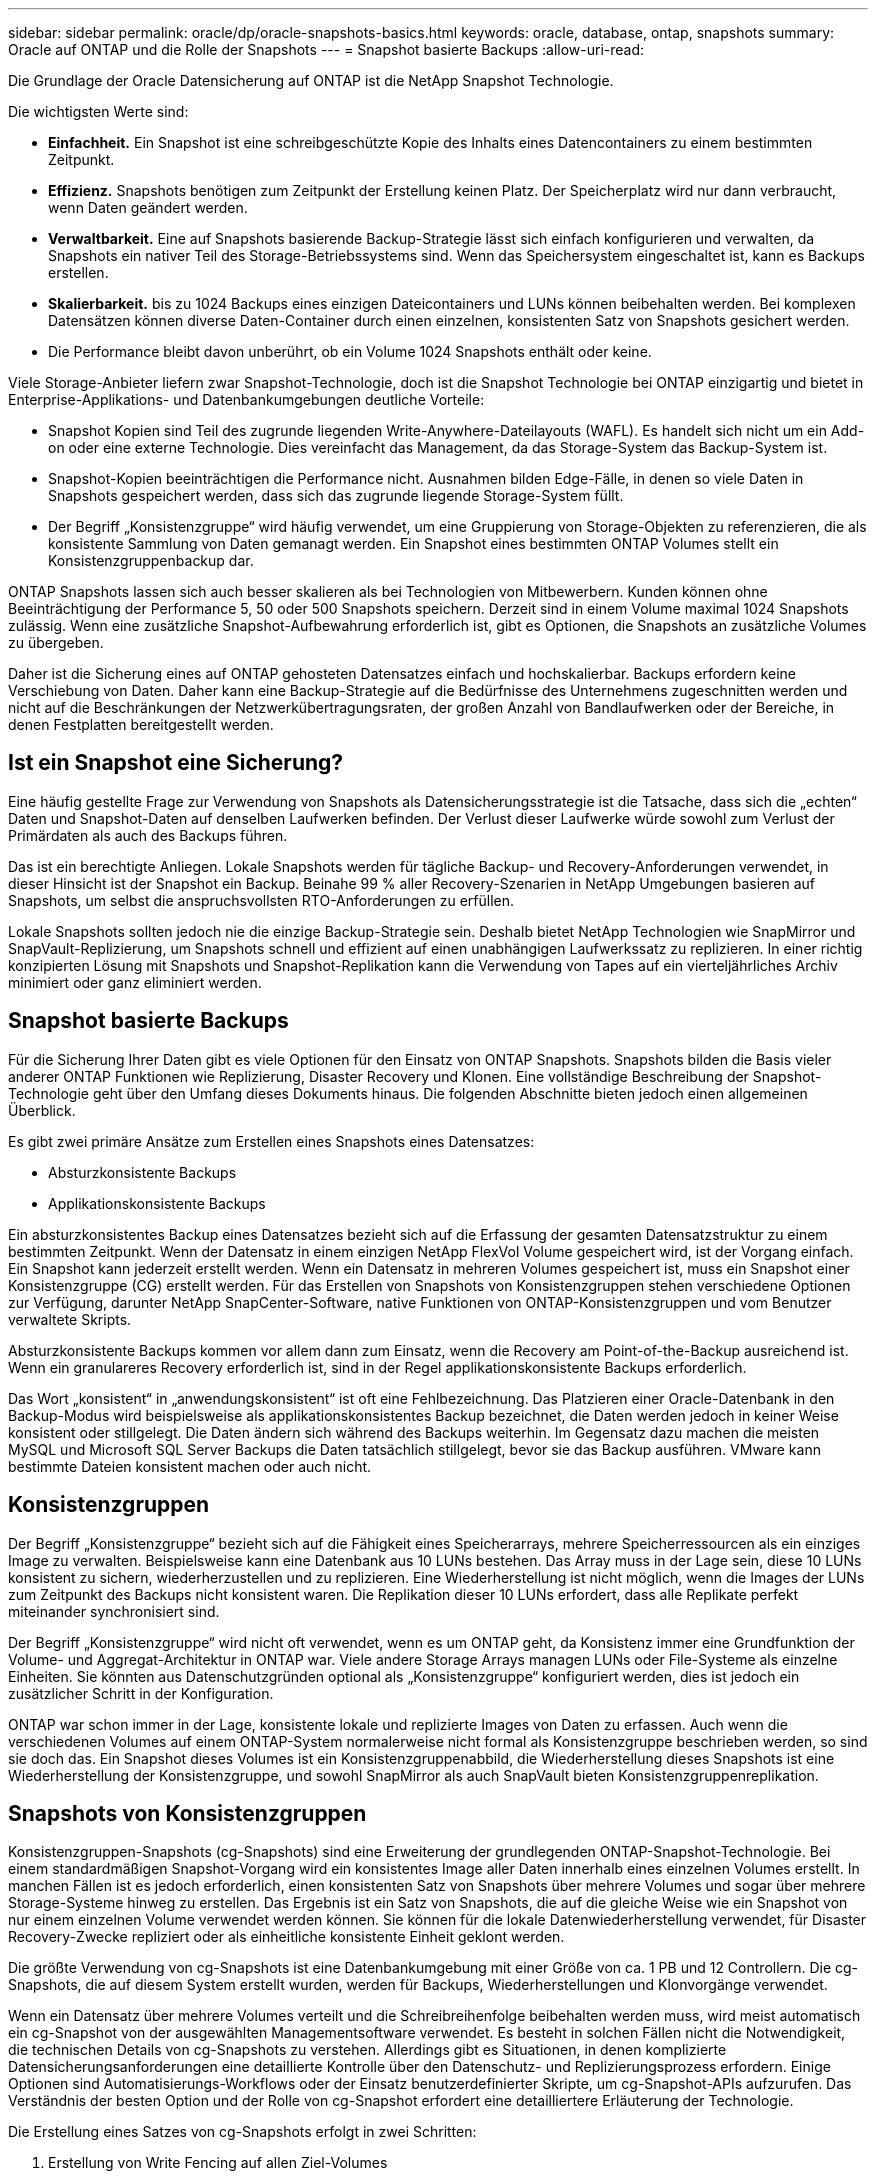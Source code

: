 ---
sidebar: sidebar 
permalink: oracle/dp/oracle-snapshots-basics.html 
keywords: oracle, database, ontap, snapshots 
summary: Oracle auf ONTAP und die Rolle der Snapshots 
---
= Snapshot basierte Backups
:allow-uri-read: 


[role="lead"]
Die Grundlage der Oracle Datensicherung auf ONTAP ist die NetApp Snapshot Technologie.

Die wichtigsten Werte sind:

* *Einfachheit.* Ein Snapshot ist eine schreibgeschützte Kopie des Inhalts eines Datencontainers zu einem bestimmten Zeitpunkt.
* *Effizienz.* Snapshots benötigen zum Zeitpunkt der Erstellung keinen Platz. Der Speicherplatz wird nur dann verbraucht, wenn Daten geändert werden.
* *Verwaltbarkeit.* Eine auf Snapshots basierende Backup-Strategie lässt sich einfach konfigurieren und verwalten, da Snapshots ein nativer Teil des Storage-Betriebssystems sind. Wenn das Speichersystem eingeschaltet ist, kann es Backups erstellen.
* *Skalierbarkeit.* bis zu 1024 Backups eines einzigen Dateicontainers und LUNs können beibehalten werden. Bei komplexen Datensätzen können diverse Daten-Container durch einen einzelnen, konsistenten Satz von Snapshots gesichert werden.
* Die Performance bleibt davon unberührt, ob ein Volume 1024 Snapshots enthält oder keine.


Viele Storage-Anbieter liefern zwar Snapshot-Technologie, doch ist die Snapshot Technologie bei ONTAP einzigartig und bietet in Enterprise-Applikations- und Datenbankumgebungen deutliche Vorteile:

* Snapshot Kopien sind Teil des zugrunde liegenden Write-Anywhere-Dateilayouts (WAFL). Es handelt sich nicht um ein Add-on oder eine externe Technologie. Dies vereinfacht das Management, da das Storage-System das Backup-System ist.
* Snapshot-Kopien beeinträchtigen die Performance nicht. Ausnahmen bilden Edge-Fälle, in denen so viele Daten in Snapshots gespeichert werden, dass sich das zugrunde liegende Storage-System füllt.
* Der Begriff „Konsistenzgruppe“ wird häufig verwendet, um eine Gruppierung von Storage-Objekten zu referenzieren, die als konsistente Sammlung von Daten gemanagt werden. Ein Snapshot eines bestimmten ONTAP Volumes stellt ein Konsistenzgruppenbackup dar.


ONTAP Snapshots lassen sich auch besser skalieren als bei Technologien von Mitbewerbern. Kunden können ohne Beeinträchtigung der Performance 5, 50 oder 500 Snapshots speichern. Derzeit sind in einem Volume maximal 1024 Snapshots zulässig. Wenn eine zusätzliche Snapshot-Aufbewahrung erforderlich ist, gibt es Optionen, die Snapshots an zusätzliche Volumes zu übergeben.

Daher ist die Sicherung eines auf ONTAP gehosteten Datensatzes einfach und hochskalierbar. Backups erfordern keine Verschiebung von Daten. Daher kann eine Backup-Strategie auf die Bedürfnisse des Unternehmens zugeschnitten werden und nicht auf die Beschränkungen der Netzwerkübertragungsraten, der großen Anzahl von Bandlaufwerken oder der Bereiche, in denen Festplatten bereitgestellt werden.



== Ist ein Snapshot eine Sicherung?

Eine häufig gestellte Frage zur Verwendung von Snapshots als Datensicherungsstrategie ist die Tatsache, dass sich die „echten“ Daten und Snapshot-Daten auf denselben Laufwerken befinden. Der Verlust dieser Laufwerke würde sowohl zum Verlust der Primärdaten als auch des Backups führen.

Das ist ein berechtigte Anliegen. Lokale Snapshots werden für tägliche Backup- und Recovery-Anforderungen verwendet, in dieser Hinsicht ist der Snapshot ein Backup. Beinahe 99 % aller Recovery-Szenarien in NetApp Umgebungen basieren auf Snapshots, um selbst die anspruchsvollsten RTO-Anforderungen zu erfüllen.

Lokale Snapshots sollten jedoch nie die einzige Backup-Strategie sein. Deshalb bietet NetApp Technologien wie SnapMirror und SnapVault-Replizierung, um Snapshots schnell und effizient auf einen unabhängigen Laufwerkssatz zu replizieren. In einer richtig konzipierten Lösung mit Snapshots und Snapshot-Replikation kann die Verwendung von Tapes auf ein vierteljährliches Archiv minimiert oder ganz eliminiert werden.



== Snapshot basierte Backups

Für die Sicherung Ihrer Daten gibt es viele Optionen für den Einsatz von ONTAP Snapshots. Snapshots bilden die Basis vieler anderer ONTAP Funktionen wie Replizierung, Disaster Recovery und Klonen. Eine vollständige Beschreibung der Snapshot-Technologie geht über den Umfang dieses Dokuments hinaus. Die folgenden Abschnitte bieten jedoch einen allgemeinen Überblick.

Es gibt zwei primäre Ansätze zum Erstellen eines Snapshots eines Datensatzes:

* Absturzkonsistente Backups
* Applikationskonsistente Backups


Ein absturzkonsistentes Backup eines Datensatzes bezieht sich auf die Erfassung der gesamten Datensatzstruktur zu einem bestimmten Zeitpunkt. Wenn der Datensatz in einem einzigen NetApp FlexVol Volume gespeichert wird, ist der Vorgang einfach. Ein Snapshot kann jederzeit erstellt werden. Wenn ein Datensatz in mehreren Volumes gespeichert ist, muss ein Snapshot einer Konsistenzgruppe (CG) erstellt werden. Für das Erstellen von Snapshots von Konsistenzgruppen stehen verschiedene Optionen zur Verfügung, darunter NetApp SnapCenter-Software, native Funktionen von ONTAP-Konsistenzgruppen und vom Benutzer verwaltete Skripts.

Absturzkonsistente Backups kommen vor allem dann zum Einsatz, wenn die Recovery am Point-of-the-Backup ausreichend ist. Wenn ein granulareres Recovery erforderlich ist, sind in der Regel applikationskonsistente Backups erforderlich.

Das Wort „konsistent“ in „anwendungskonsistent“ ist oft eine Fehlbezeichnung. Das Platzieren einer Oracle-Datenbank in den Backup-Modus wird beispielsweise als applikationskonsistentes Backup bezeichnet, die Daten werden jedoch in keiner Weise konsistent oder stillgelegt. Die Daten ändern sich während des Backups weiterhin. Im Gegensatz dazu machen die meisten MySQL und Microsoft SQL Server Backups die Daten tatsächlich stillgelegt, bevor sie das Backup ausführen. VMware kann bestimmte Dateien konsistent machen oder auch nicht.



== Konsistenzgruppen

Der Begriff „Konsistenzgruppe“ bezieht sich auf die Fähigkeit eines Speicherarrays, mehrere Speicherressourcen als ein einziges Image zu verwalten. Beispielsweise kann eine Datenbank aus 10 LUNs bestehen. Das Array muss in der Lage sein, diese 10 LUNs konsistent zu sichern, wiederherzustellen und zu replizieren. Eine Wiederherstellung ist nicht möglich, wenn die Images der LUNs zum Zeitpunkt des Backups nicht konsistent waren. Die Replikation dieser 10 LUNs erfordert, dass alle Replikate perfekt miteinander synchronisiert sind.

Der Begriff „Konsistenzgruppe“ wird nicht oft verwendet, wenn es um ONTAP geht, da Konsistenz immer eine Grundfunktion der Volume- und Aggregat-Architektur in ONTAP war. Viele andere Storage Arrays managen LUNs oder File-Systeme als einzelne Einheiten. Sie könnten aus Datenschutzgründen optional als „Konsistenzgruppe“ konfiguriert werden, dies ist jedoch ein zusätzlicher Schritt in der Konfiguration.

ONTAP war schon immer in der Lage, konsistente lokale und replizierte Images von Daten zu erfassen. Auch wenn die verschiedenen Volumes auf einem ONTAP-System normalerweise nicht formal als Konsistenzgruppe beschrieben werden, so sind sie doch das. Ein Snapshot dieses Volumes ist ein Konsistenzgruppenabbild, die Wiederherstellung dieses Snapshots ist eine Wiederherstellung der Konsistenzgruppe, und sowohl SnapMirror als auch SnapVault bieten Konsistenzgruppenreplikation.



== Snapshots von Konsistenzgruppen

Konsistenzgruppen-Snapshots (cg-Snapshots) sind eine Erweiterung der grundlegenden ONTAP-Snapshot-Technologie. Bei einem standardmäßigen Snapshot-Vorgang wird ein konsistentes Image aller Daten innerhalb eines einzelnen Volumes erstellt. In manchen Fällen ist es jedoch erforderlich, einen konsistenten Satz von Snapshots über mehrere Volumes und sogar über mehrere Storage-Systeme hinweg zu erstellen. Das Ergebnis ist ein Satz von Snapshots, die auf die gleiche Weise wie ein Snapshot von nur einem einzelnen Volume verwendet werden können. Sie können für die lokale Datenwiederherstellung verwendet, für Disaster Recovery-Zwecke repliziert oder als einheitliche konsistente Einheit geklont werden.

Die größte Verwendung von cg-Snapshots ist eine Datenbankumgebung mit einer Größe von ca. 1 PB und 12 Controllern. Die cg-Snapshots, die auf diesem System erstellt wurden, werden für Backups, Wiederherstellungen und Klonvorgänge verwendet.

Wenn ein Datensatz über mehrere Volumes verteilt und die Schreibreihenfolge beibehalten werden muss, wird meist automatisch ein cg-Snapshot von der ausgewählten Managementsoftware verwendet. Es besteht in solchen Fällen nicht die Notwendigkeit, die technischen Details von cg-Snapshots zu verstehen. Allerdings gibt es Situationen, in denen komplizierte Datensicherungsanforderungen eine detaillierte Kontrolle über den Datenschutz- und Replizierungsprozess erfordern. Einige Optionen sind Automatisierungs-Workflows oder der Einsatz benutzerdefinierter Skripte, um cg-Snapshot-APIs aufzurufen. Das Verständnis der besten Option und der Rolle von cg-Snapshot erfordert eine detailliertere Erläuterung der Technologie.

Die Erstellung eines Satzes von cg-Snapshots erfolgt in zwei Schritten:

. Erstellung von Write Fencing auf allen Ziel-Volumes
. Erstellen Sie Snapshots dieser Volumes im abgetrennten Zustand.


Schreibzaun wird seriell hergestellt. Das bedeutet, dass bei der Einrichtung des Fencing-Prozesses über mehrere Volumes hinweg die I/O-Schreibvorgänge auf dem ersten Volume in der Sequenz eingefroren werden, da sie weiterhin auf Volumes übertragen werden, die später angezeigt werden. Dies mag anfänglich möglicherweise gegen die Vorgabe verstoßen, die Schreibreihenfolge zu erhalten, gilt aber nur für I/O-Vorgänge, die asynchron auf dem Host ausgegeben werden und nicht von anderen Schreibvorgängen abhängen.

Beispielsweise kann eine Datenbank eine Vielzahl asynchroner Datendatei-Updates ausgeben und dem Betriebssystem ermöglichen, die I/O-Vorgänge neu zu ordnen und sie gemäß seiner eigenen Scheduler-Konfiguration abzuschließen. Die Reihenfolge dieser E/A-Typen kann nicht garantiert werden, da die Anwendung und das Betriebssystem bereits die Anforderung zur Wahrung der Schreibreihenfolge freigegeben haben.

Als Zählerbeispiel sind die meisten Datenbankprotokollierungsaktivitäten synchron. Die Datenbank fährt erst mit weiteren Protokollschreibvorgängen fort, nachdem der I/O-Vorgang bestätigt wurde und die Reihenfolge dieser Schreibvorgänge erhalten bleiben muss. Wenn ein Protokoll-I/O auf einem Volume mit Fencing ankommt, wird dies nicht bestätigt, und die Applikation blockiert weitere Schreibvorgänge. Ebenso ist der I/O der Filesystem-Metadaten in der Regel synchron. Beispielsweise darf ein Dateilösch nicht verloren gehen. Wenn ein Betriebssystem mit einem xfs-Dateisystem eine Datei und den I/O gelöscht hat, der die xfs-Dateisystemmetadaten aktualisiert hat, um den Verweis auf diese Datei zu entfernen, der auf einem umzäunten Volume gelandet ist, wird die Dateisystemaktivität angehalten. Dies garantiert die Integrität des Dateisystems während cg-Snapshot-Vorgängen.

Nach der Einrichtung von Write Fencing über die Ziel-Volumes hinweg sind sie für die Snapshot-Erstellung bereit. Die Snapshots müssen nicht genau zur gleichen Zeit erstellt werden, da der Zustand der Volumes aus einer abhängigen Schreibweise eingefroren wird. Um sich vor einem Fehler in der Anwendung zu schützen, die cg-Snapshots erstellt, enthält das anfängliche Write Fencing ein konfigurierbares Timeout, bei dem ONTAP die Fencing automatisch freigibt und die Schreibverarbeitung nach einer definierten Anzahl von Sekunden wieder aufnimmt. Wenn alle Snapshots erstellt werden, bevor die Zeitüberschreitung abgelaufen ist, dann ist der resultierende Snapshot-Satz eine gültige Konsistenzgruppe.



=== Abhängige Schreibreihenfolge

Aus technischer Sicht ist der Schlüssel zu einer Konsistenzgruppe die Aufrechterhaltung der Schreibreihenfolge und insbesondere der abhängigen Schreibreihenfolge. Beispielsweise wird eine Datenbank, die in 10 LUNs schreibt, gleichzeitig auf alle geschrieben. Viele Schreibvorgänge werden asynchron ausgegeben. Dies bedeutet, dass die Reihenfolge ihrer Fertigstellung unwichtig ist und die Reihenfolge ihrer Fertigstellung je nach Betriebssystem und Netzwerkverhalten variiert.

Einige Schreibvorgänge müssen auf der Festplatte vorhanden sein, bevor die Datenbank mit zusätzlichen Schreibvorgängen fortfahren kann. Diese kritischen Schreibvorgänge werden als abhängige Schreibvorgänge bezeichnet. Nachfolgende Schreib-I/O hängt davon ab, ob diese Schreibvorgänge auf der Festplatte vorhanden sind. Jeder Snapshot, jede Wiederherstellung oder Replikation dieser 10 LUNs muss sicherstellen, dass die abhängige Schreibreihenfolge gewährleistet ist. Dateisystemaktualisierungen sind ein weiteres Beispiel für Schreibvorgänge in Schreibreihenfolge. Die Reihenfolge, in der Dateisystemänderungen vorgenommen werden, muss beibehalten werden, oder das gesamte Dateisystem kann beschädigt werden.



== Strategien

Es gibt zwei primäre Ansätze bei Snapshot-basierten Backups:

* Absturzkonsistente Backups
* Snapshot geschützte Hot-Backups


Ein absturzkonsistentes Backup einer Datenbank bezieht sich auf die Erfassung der gesamten Datenbankstruktur, einschließlich Datendateien, Wiederherstellungsprotokolle und Kontrolldateien zu einem bestimmten Zeitpunkt. Wenn die Datenbank in einem einzigen NetApp FlexVol Volume gespeichert wird, ist der Vorgang einfach. Ein Snapshot kann jederzeit erstellt werden. Wenn eine Datenbank in mehreren Volumes gespeichert ist, muss ein Snapshot einer Konsistenzgruppe (CG) erstellt werden. Für das Erstellen von Snapshots von Konsistenzgruppen stehen verschiedene Optionen zur Verfügung, darunter NetApp SnapCenter-Software, native Funktionen von ONTAP-Konsistenzgruppen und vom Benutzer verwaltete Skripts.

Absturzkonsistente Snapshot Backups werden in erster Linie verwendet, wenn die Recovery eines bestimmten Backup ausreichend ist. Archivprotokolle können unter bestimmten Umständen eingesetzt werden. Wenn jedoch eine granularere zeitpunktgenaue Recovery erforderlich ist, ist ein Online-Backup vorzuziehen.

Das grundlegende Verfahren für ein Snapshot-basiertes Online-Backup ist wie folgt:

. Platzieren Sie die Datenbank in `backup` Modus.
. Erstellen Sie einen Snapshot aller Volumes, die Datendateien hosten.
. Beenden `backup` Modus.
. Führen Sie den Befehl aus `alter system archive log current` So erzwingen Sie die Protokollarchivierung.
. Erstellen Sie Snapshots aller Volumes, die die Archivprotokolle hosten.


Dieses Verfahren ergibt einen Satz von Snapshots, die Datendateien im Backup-Modus enthalten, und die kritischen Archivprotokolle, die im Backup-Modus generiert wurden. Dies sind die beiden Anforderungen für das Recovery einer Datenbank. Dateien wie Kontrolldateien sollten ebenfalls aus Gründen der Bequemlichkeit geschützt werden, aber die einzige absolute Anforderung ist die Sicherung von Datendateien und Archivprotokollen.

Auch wenn unterschiedliche Kunden möglicherweise sehr unterschiedliche Strategien verfolgen, basieren fast alle diese Strategien letztendlich auf den unten erläuterten Prinzipien.



== Snapshot-basierte Recovery

Beim Entwurf von Volume-Layouts für Oracle-Datenbanken ist die erste Entscheidung, ob die Volume-basierte VBSR-Technologie (NetApp SnapRestore) verwendet wird.

Mit Volume-basierten SnapRestore kann ein Volume fast sofort auf einen früheren Zeitpunkt zurückgesetzt werden. Da alle Daten auf dem Volume zurückgesetzt werden, ist VBSR möglicherweise nicht für alle Anwendungsfälle geeignet. Wenn beispielsweise eine gesamte Datenbank, einschließlich Datendateien, Wiederherstellungs- und Archivprotokolle, auf einem einzelnen Volume gespeichert ist und dieses Volume mit VBSR wiederhergestellt wird, gehen Daten verloren, da das neuere Archivprotokoll und die Wiederherstellungsdaten verworfen werden.

VBSR ist für die Wiederherstellung nicht erforderlich. Viele Datenbanken können mithilfe von dateibasiertem Single-File SnapRestore (SFSR) oder einfach durch Kopieren von Dateien aus dem Snapshot zurück in das aktive Dateisystem wiederhergestellt werden.

VBSR wird bevorzugt, wenn eine Datenbank sehr groß ist oder wenn sie so schnell wie möglich wiederhergestellt werden muss, und die Verwendung von VBSR erfordert die Isolierung der Datendateien. In einer NFS-Umgebung müssen die Datendateien einer bestimmten Datenbank in dedizierten Volumes gespeichert werden, die nicht durch andere Dateitypen kontaminiert sind. In einer SAN-Umgebung müssen Datendateien in dedizierten LUNs auf dedizierten FlexVol Volumes gespeichert werden. Wenn ein Volume-Manager verwendet wird (einschließlich Oracle Automatic Storage Management [ASM]), muss die Festplattengruppe auch für Datendateien reserviert sein.

Werden Datendateien auf diese Weise isoliert, können sie in einen früheren Zustand zurückgesetzt werden, ohne andere Filesysteme zu beschädigen.



== Snapshot Reserve

Für jedes Volume mit Oracle-Daten in einer SAN-Umgebung die `percent-snapshot-space` Sollte auf null gesetzt werden, da das Reservieren von Speicherplatz für einen Snapshot in einer LUN-Umgebung nicht nützlich ist. Wenn die fraktionale Reserve auf 100 eingestellt ist, benötigt ein Snapshot eines Volumes mit LUNs genug freien Platz im Volumen, ausgenommen die Snapshot-Reserve, um 100% Umsatz aller Daten aufzunehmen. Wenn die fraktionale Reserve auf einen niedrigeren Wert eingestellt ist, dann ist entsprechend weniger freier Speicherplatz erforderlich, schließt jedoch immer die Snapshot Reserve aus. Das bedeutet, dass der Speicherplatz der Snapshot-Reserve in einer LUN-Umgebung verschwendet wird.

In einer NFS-Umgebung gibt es zwei Optionen:

* Stellen Sie die ein `percent-snapshot-space` Basiert auf dem erwarteten Snapshot-Speicherplatzverbrauch.
* Stellen Sie die ein `percent-snapshot-space` Zur gemeinsamen Nutzung von Speicherplatz und Snapshots sowie zur Vermeidung und zum Management dieser Kapazitäten.


Mit der ersten Option `percent-snapshot-space` Wird auf einen Wert ungleich Null gesetzt, normalerweise etwa 20 %. Dieser Raum wird dann vor dem Benutzer ausgeblendet. Dieser Wert schafft jedoch keine Begrenzung der Auslastung. Wenn bei einer Datenbank mit einer Reservierung von 20 % 30 % anfällt, kann der Snapshot-Platz über die Grenze der 20-prozentigen Reserve hinauswachsen und nicht reservierten Speicherplatz belegen.

Der Hauptvorteil, wenn Sie eine Reserve auf einen Wert wie 20% setzen, besteht darin zu überprüfen, ob etwas Speicherplatz für Snapshots immer verfügbar ist. Bei einem 1-TB-Volume mit einer Reserve von 20 % wäre es beispielsweise nur einem Datenbankadministrator (DBA) möglich, 800 GB an Daten zu speichern. Diese Konfiguration garantiert mindestens 200 GB Speicherplatz für den Snapshot-Verbrauch.

Wenn `percent-snapshot-space` Ist auf null festgelegt, sodass der gesamte Speicherplatz im Volume für den Endbenutzer verfügbar ist, sodass bessere Sichtbarkeit gewährleistet wird. Ein DBA muss verstehen, dass ein 1-TB-Volume, das Snapshots nutzt, 1 TB Speicherplatz zwischen aktiven Daten und dem Snapshot-Umsatz gemeinsam genutzt wird.

Es gibt keine klare Präferenz zwischen Option 1 und Option 2 unter den Endbenutzern.



== Snapshots von ONTAP und Drittanbietern

Oracle Doc ID 604683.1 erläutert die Anforderungen für die Snapshot-Unterstützung von Drittanbietern und die verschiedenen verfügbaren Optionen für Backup- und Wiederherstellungsvorgänge.

Der Drittanbieter muss sicherstellen, dass die Snapshots des Unternehmens den folgenden Anforderungen entsprechen:

* Snapshots müssen sich in die von Oracle empfohlenen Restore- und Recovery-Vorgänge integrieren.
* Snapshots müssen zum Zeitpunkt des Snapshots auch beim Absturz einer Datenbank konsistent sein.
* Die Schreibreihenfolge wird für jede Datei in einem Snapshot beibehalten.


Die Oracle Managementprodukte von ONTAP und NetApp erfüllen diese Anforderungen.
